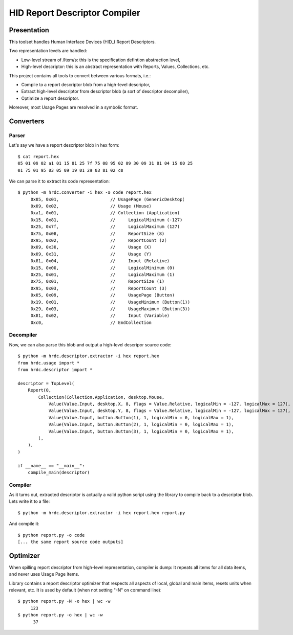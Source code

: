 ================================
 HID Report Descriptor Compiler
================================

Presentation
============

This toolset handles Human Interface Devices (HID_) Report
Descriptors.

Two representation levels are handled:

- Low-level stream of /Item/\s: this is the specification defintion
  abstraction level,
- High-level descriptor: this is an abstract representation with
  Reports, Values, Collections, etc.

This project contains all tools to convert between various formats, i.e.:

- Compile to a report descriptor blob from a high-level descriptor,
- Extract high-level descriptor from descriptor blob (a sort of
  descriptor decompiler),
- Optimize a report descriptor.

Moreover, most Usage Pages are resolved in a symbolic format.

Converters
==========

Parser
------

Let's say we have a report descriptor blob in hex form::

  $ cat report.hex
  05 01 09 02 a1 01 15 81 25 7f 75 08 95 02 09 30 09 31 81 04 15 00 25
  01 75 01 95 03 05 09 19 01 29 03 81 02 c0

We can parse it to extract its code representation::

  $ python -m hrdc.converter -i hex -o code report.hex
       0x05, 0x01,                    // UsagePage (GenericDesktop)
       0x09, 0x02,                    // Usage (Mouse)
       0xa1, 0x01,                    // Collection (Application)
       0x15, 0x81,                    //     LogicalMinimum (-127)
       0x25, 0x7f,                    //     LogicalMaximum (127)
       0x75, 0x08,                    //     ReportSize (8)
       0x95, 0x02,                    //     ReportCount (2)
       0x09, 0x30,                    //     Usage (X)
       0x09, 0x31,                    //     Usage (Y)
       0x81, 0x04,                    //     Input (Relative)
       0x15, 0x00,                    //     LogicalMinimum (0)
       0x25, 0x01,                    //     LogicalMaximum (1)
       0x75, 0x01,                    //     ReportSize (1)
       0x95, 0x03,                    //     ReportCount (3)
       0x05, 0x09,                    //     UsagePage (Button)
       0x19, 0x01,                    //     UsageMinimum (Button(1))
       0x29, 0x03,                    //     UsageMaximum (Button(3))
       0x81, 0x02,                    //     Input (Variable)
       0xc0,                          // EndCollection

Decompiler
----------

Now, we can also parse this blob and output a high-level descripor
source code::

  $ python -m hrdc.descriptor.extractor -i hex report.hex 
  from hrdc.usage import *
  from hrdc.descriptor import *
  
  descriptor = TopLevel(
      Report(0,
          Collection(Collection.Application, desktop.Mouse,
              Value(Value.Input, desktop.X, 8, flags = Value.Relative, logicalMin = -127, logicalMax = 127),
              Value(Value.Input, desktop.Y, 8, flags = Value.Relative, logicalMin = -127, logicalMax = 127),
              Value(Value.Input, button.Button(1), 1, logicalMin = 0, logicalMax = 1),
              Value(Value.Input, button.Button(2), 1, logicalMin = 0, logicalMax = 1),
              Value(Value.Input, button.Button(3), 1, logicalMin = 0, logicalMax = 1),
          ),
      ),
  )
  
  if __name__ == "__main__":
      compile_main(descriptor)

Compiler
--------

As it turns out, extracted descriptor is actually a valid python
script using the library to compile back to a descriptor blob.  Lets
write it to a file::

  $ python -m hrdc.descriptor.extractor -i hex report.hex report.py

And compile it::

  $ python report.py -o code
  [... the same report source code outputs]

Optimizer
=========

When spilling report descriptor from high-level representation,
compiler is dump: It repeats all items for all data items, and never
uses Usage Page Items.

Library contains a report descriptor optimizer that respects all
aspects of local, global and main items, resets units when relevant,
etc.  It is used by default (when not setting "-N" on command line)::

  $ python report.py -N -o hex | wc -w
       123
  $ python report.py -o hex | wc -w
        37

